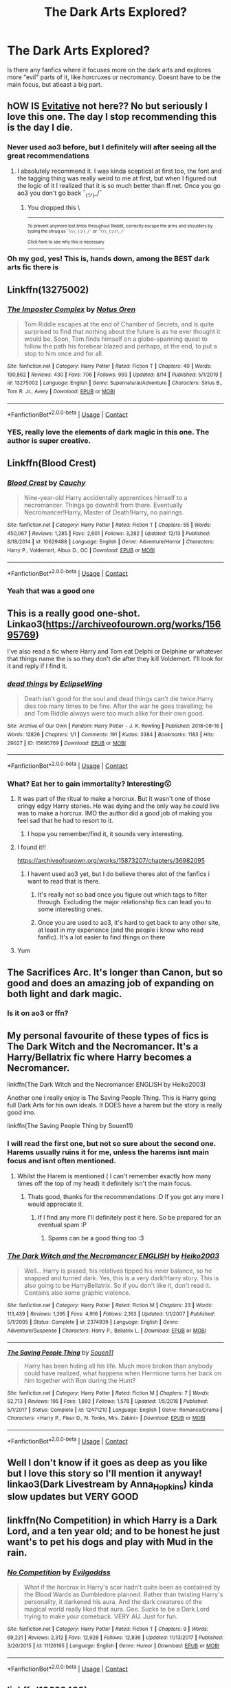 #+TITLE: The Dark Arts Explored?

* The Dark Arts Explored?
:PROPERTIES:
:Author: NilsKBH
:Score: 50
:DateUnix: 1609419890.0
:DateShort: 2020-Dec-31
:FlairText: Request
:END:
Is there any fanfics where it focuses more on the dark arts and explores more "evil" parts of it, like horcruxes or necromancy. Doesnt have to be the main focus, but atleast a big part.


** hOW IS [[https://archiveofourown.org/works/20049589/chapters/47480461][Evitative]] not here?? No but seriously I love this one. The day I stop recommending this is the day I die.
:PROPERTIES:
:Author: Various_Tailor_8145
:Score: 19
:DateUnix: 1609442122.0
:DateShort: 2020-Dec-31
:END:

*** Never used ao3 before, but I definitely will after seeing all the great recommendations
:PROPERTIES:
:Author: NilsKBH
:Score: 7
:DateUnix: 1609468147.0
:DateShort: 2021-Jan-01
:END:

**** I absolutely recommend it. I was kinda sceptical at first too, the font and the tagging thing was really weird to me at first, but when I figured out the logic of it I realized that it is so much better than ff.net. Once you go ao3 you don't go back ¯_(ツ)_/¯
:PROPERTIES:
:Author: Various_Tailor_8145
:Score: 3
:DateUnix: 1609493991.0
:DateShort: 2021-Jan-01
:END:

***** You dropped this \

--------------

^{^{To prevent anymore lost limbs throughout Reddit, correctly escape the arms and shoulders by typing the shrug as =¯\\\_(ツ)_/¯= or =¯\\\_(ツ)\_/¯=}}

[[https://np.reddit.com/r/OutOfTheLoop/comments/3fbrg3/is_there_a_reason_why_the_arm_is_always_missing/ctn5gbf/][^{^{Click here to see why this is necessary}}]]
:PROPERTIES:
:Author: LimbRetrieval-Bot
:Score: 6
:DateUnix: 1609494006.0
:DateShort: 2021-Jan-01
:END:


*** Oh my god, yes! This is, hands down, among the BEST dark arts fic there is
:PROPERTIES:
:Author: LyaLyLy
:Score: 7
:DateUnix: 1609484676.0
:DateShort: 2021-Jan-01
:END:


** Linkffn(13275002)
:PROPERTIES:
:Author: krukpl123
:Score: 8
:DateUnix: 1609429539.0
:DateShort: 2020-Dec-31
:END:

*** [[https://www.fanfiction.net/s/13275002/1/][*/The Imposter Complex/*]] by [[https://www.fanfiction.net/u/2129301/Notus-Oren][/Notus Oren/]]

#+begin_quote
  Tom Riddle escapes at the end of Chamber of Secrets, and is quite surprised to find that nothing about the future is as he ever thought it would be. Soon, Tom finds himself on a globe-spanning quest to follow the path his forebear blazed and perhaps, at the end, to put a stop to him once and for all.
#+end_quote

^{/Site/:} ^{fanfiction.net} ^{*|*} ^{/Category/:} ^{Harry} ^{Potter} ^{*|*} ^{/Rated/:} ^{Fiction} ^{T} ^{*|*} ^{/Chapters/:} ^{40} ^{*|*} ^{/Words/:} ^{190,862} ^{*|*} ^{/Reviews/:} ^{430} ^{*|*} ^{/Favs/:} ^{706} ^{*|*} ^{/Follows/:} ^{993} ^{*|*} ^{/Updated/:} ^{8/14} ^{*|*} ^{/Published/:} ^{5/1/2019} ^{*|*} ^{/id/:} ^{13275002} ^{*|*} ^{/Language/:} ^{English} ^{*|*} ^{/Genre/:} ^{Supernatural/Adventure} ^{*|*} ^{/Characters/:} ^{Sirius} ^{B.,} ^{Tom} ^{R.} ^{Jr.,} ^{Avery} ^{*|*} ^{/Download/:} ^{[[http://www.ff2ebook.com/old/ffn-bot/index.php?id=13275002&source=ff&filetype=epub][EPUB]]} ^{or} ^{[[http://www.ff2ebook.com/old/ffn-bot/index.php?id=13275002&source=ff&filetype=mobi][MOBI]]}

--------------

*FanfictionBot*^{2.0.0-beta} | [[https://github.com/FanfictionBot/reddit-ffn-bot/wiki/Usage][Usage]] | [[https://www.reddit.com/message/compose?to=tusing][Contact]]
:PROPERTIES:
:Author: FanfictionBot
:Score: 6
:DateUnix: 1609429560.0
:DateShort: 2020-Dec-31
:END:


*** YES, really love the elements of dark magic in this one. The author is super creative.
:PROPERTIES:
:Author: orangedarkchocolate
:Score: 5
:DateUnix: 1609439775.0
:DateShort: 2020-Dec-31
:END:


** Linkffn(Blood Crest)
:PROPERTIES:
:Author: eurasian_nuthatch
:Score: 8
:DateUnix: 1609431988.0
:DateShort: 2020-Dec-31
:END:

*** [[https://www.fanfiction.net/s/10629488/1/][*/Blood Crest/*]] by [[https://www.fanfiction.net/u/3712368/Cauchy][/Cauchy/]]

#+begin_quote
  Nine-year-old Harry accidentally apprentices himself to a necromancer. Things go downhill from there. Eventually Necromancer!Harry, Master of Death!Harry, no pairings.
#+end_quote

^{/Site/:} ^{fanfiction.net} ^{*|*} ^{/Category/:} ^{Harry} ^{Potter} ^{*|*} ^{/Rated/:} ^{Fiction} ^{T} ^{*|*} ^{/Chapters/:} ^{55} ^{*|*} ^{/Words/:} ^{450,067} ^{*|*} ^{/Reviews/:} ^{1,285} ^{*|*} ^{/Favs/:} ^{2,601} ^{*|*} ^{/Follows/:} ^{3,282} ^{*|*} ^{/Updated/:} ^{12/13} ^{*|*} ^{/Published/:} ^{8/18/2014} ^{*|*} ^{/id/:} ^{10629488} ^{*|*} ^{/Language/:} ^{English} ^{*|*} ^{/Genre/:} ^{Adventure/Horror} ^{*|*} ^{/Characters/:} ^{Harry} ^{P.,} ^{Voldemort,} ^{Albus} ^{D.,} ^{OC} ^{*|*} ^{/Download/:} ^{[[http://www.ff2ebook.com/old/ffn-bot/index.php?id=10629488&source=ff&filetype=epub][EPUB]]} ^{or} ^{[[http://www.ff2ebook.com/old/ffn-bot/index.php?id=10629488&source=ff&filetype=mobi][MOBI]]}

--------------

*FanfictionBot*^{2.0.0-beta} | [[https://github.com/FanfictionBot/reddit-ffn-bot/wiki/Usage][Usage]] | [[https://www.reddit.com/message/compose?to=tusing][Contact]]
:PROPERTIES:
:Author: FanfictionBot
:Score: 5
:DateUnix: 1609432010.0
:DateShort: 2020-Dec-31
:END:


*** Yeah that was a good one
:PROPERTIES:
:Author: NilsKBH
:Score: 1
:DateUnix: 1609439305.0
:DateShort: 2020-Dec-31
:END:


** This is a really good one-shot. Linkao3([[https://archiveofourown.org/works/15695769]])

I've also read a fic where Harry and Tom eat Delphi or Delphine or whatever that things name the is so they don't die after they kill Voldemort. I'll look for it and reply if I find it.
:PROPERTIES:
:Author: darlingnicky
:Score: 8
:DateUnix: 1609433499.0
:DateShort: 2020-Dec-31
:END:

*** [[https://archiveofourown.org/works/15695769][*/dead things/*]] by [[https://www.archiveofourown.org/users/EclipseWing/pseuds/EclipseWing][/EclipseWing/]]

#+begin_quote
  Death isn't good for the soul and dead things can't die twice.Harry dies too many times to be fine. After the war he goes travelling; he and Tom Riddle always were too much alike for their own good.
#+end_quote

^{/Site/:} ^{Archive} ^{of} ^{Our} ^{Own} ^{*|*} ^{/Fandom/:} ^{Harry} ^{Potter} ^{-} ^{J.} ^{K.} ^{Rowling} ^{*|*} ^{/Published/:} ^{2018-08-16} ^{*|*} ^{/Words/:} ^{12826} ^{*|*} ^{/Chapters/:} ^{1/1} ^{*|*} ^{/Comments/:} ^{191} ^{*|*} ^{/Kudos/:} ^{3384} ^{*|*} ^{/Bookmarks/:} ^{1183} ^{*|*} ^{/Hits/:} ^{29027} ^{*|*} ^{/ID/:} ^{15695769} ^{*|*} ^{/Download/:} ^{[[https://archiveofourown.org/downloads/15695769/dead%20things.epub?updated_at=1607645611][EPUB]]} ^{or} ^{[[https://archiveofourown.org/downloads/15695769/dead%20things.mobi?updated_at=1607645611][MOBI]]}

--------------

*FanfictionBot*^{2.0.0-beta} | [[https://github.com/FanfictionBot/reddit-ffn-bot/wiki/Usage][Usage]] | [[https://www.reddit.com/message/compose?to=tusing][Contact]]
:PROPERTIES:
:Author: FanfictionBot
:Score: 6
:DateUnix: 1609433515.0
:DateShort: 2020-Dec-31
:END:


*** What? Eat her to gain immortality? Interesting😮
:PROPERTIES:
:Author: NilsKBH
:Score: 6
:DateUnix: 1609439258.0
:DateShort: 2020-Dec-31
:END:

**** It was part of the ritual to make a horcrux. But it wasn't one of those cringy edgy Harry stories. He was dying and the only way he could live was to make a horcrux. IMO the author did a good job of making you feel sad that he had to resort to it.
:PROPERTIES:
:Author: darlingnicky
:Score: 9
:DateUnix: 1609439372.0
:DateShort: 2020-Dec-31
:END:

***** I hope you remember/find it, it sounds very interesting.
:PROPERTIES:
:Author: NilsKBH
:Score: 1
:DateUnix: 1609439557.0
:DateShort: 2020-Dec-31
:END:


**** I found it!!

[[https://archiveofourown.org/works/15873207/chapters/36982095]]
:PROPERTIES:
:Author: darlingnicky
:Score: 4
:DateUnix: 1609439492.0
:DateShort: 2020-Dec-31
:END:

***** I havent used ao3 yet, but I do believe theres alot of the fanfics i want to read that is there.
:PROPERTIES:
:Author: NilsKBH
:Score: 3
:DateUnix: 1609439621.0
:DateShort: 2020-Dec-31
:END:

****** It's really not so bad once you figure out which tags to filter through. Excluding the major relationship fics can lead you to some interesting ones.
:PROPERTIES:
:Author: darlingnicky
:Score: 5
:DateUnix: 1609439720.0
:DateShort: 2020-Dec-31
:END:


****** Once you are used to ao3, it's hard to get back to any other site, at least in my experience (and the people i know who read fanfic). It's a lot easier to find things on there
:PROPERTIES:
:Author: -dagmar-123123
:Score: 2
:DateUnix: 1609508144.0
:DateShort: 2021-Jan-01
:END:


**** Yum
:PROPERTIES:
:Author: PotatoBro42069
:Score: 3
:DateUnix: 1609458924.0
:DateShort: 2021-Jan-01
:END:


** The Sacrifices Arc. It's longer than Canon, but so good and does an amazing job of expanding on both light and dark magic.
:PROPERTIES:
:Author: laellense
:Score: 8
:DateUnix: 1609442861.0
:DateShort: 2020-Dec-31
:END:

*** Is it on ao3 or ffn?
:PROPERTIES:
:Author: NilsKBH
:Score: 1
:DateUnix: 1609534677.0
:DateShort: 2021-Jan-02
:END:


** My personal favourite of these types of fics is The Dark Witch and the Necromancer. It's a Harry/Bellatrix fic where Harry becomes a Necromancer.

linkffn(The Dark Witch and the Necromancer ENGLISH by Heiko2003)

Another one I really enjoy is The Saving People Thing. This is Harry going full Dark Arts for his own ideals. It DOES have a harem but the story is really good imo.

linkffn(The Saving People Thing by Souen11)
:PROPERTIES:
:Author: Blade35492
:Score: 14
:DateUnix: 1609425804.0
:DateShort: 2020-Dec-31
:END:

*** I will read the first one, but not so sure about the second one. Harems usually ruins it for me, unless the harems isnt main focus and isnt often mentioned.
:PROPERTIES:
:Author: NilsKBH
:Score: 11
:DateUnix: 1609426078.0
:DateShort: 2020-Dec-31
:END:

**** Whilst the Harem is mentioned ( I can't remember exactly how many times off the top of my head) it definitely isn't the main focus.
:PROPERTIES:
:Author: Blade35492
:Score: 3
:DateUnix: 1609426235.0
:DateShort: 2020-Dec-31
:END:

***** Thats good, thanks for the recommendations :D If you got any more I would appreciate it.
:PROPERTIES:
:Author: NilsKBH
:Score: 3
:DateUnix: 1609426319.0
:DateShort: 2020-Dec-31
:END:

****** If I find any more I'll definitely post it here. So be prepared for an eventual spam :P
:PROPERTIES:
:Author: Blade35492
:Score: 3
:DateUnix: 1609426376.0
:DateShort: 2020-Dec-31
:END:

******* Spams can be a good thing too :3
:PROPERTIES:
:Author: NilsKBH
:Score: 2
:DateUnix: 1609426862.0
:DateShort: 2020-Dec-31
:END:


*** [[https://www.fanfiction.net/s/2374939/1/][*/The Dark Witch and the Necromancer ENGLISH/*]] by [[https://www.fanfiction.net/u/547774/Heiko2003][/Heiko2003/]]

#+begin_quote
  Well... Harry is pissed, his relatives tipped his inner balance, so he snapped and turned dark. Yes, this is a very dark!Harry story. This is also going to be HarryBellatrix. So if you don't like it, don't read it. Contains also some graphic violence.
#+end_quote

^{/Site/:} ^{fanfiction.net} ^{*|*} ^{/Category/:} ^{Harry} ^{Potter} ^{*|*} ^{/Rated/:} ^{Fiction} ^{M} ^{*|*} ^{/Chapters/:} ^{23} ^{*|*} ^{/Words/:} ^{113,439} ^{*|*} ^{/Reviews/:} ^{1,395} ^{*|*} ^{/Favs/:} ^{4,916} ^{*|*} ^{/Follows/:} ^{2,163} ^{*|*} ^{/Updated/:} ^{1/1/2007} ^{*|*} ^{/Published/:} ^{5/1/2005} ^{*|*} ^{/Status/:} ^{Complete} ^{*|*} ^{/id/:} ^{2374939} ^{*|*} ^{/Language/:} ^{English} ^{*|*} ^{/Genre/:} ^{Adventure/Suspense} ^{*|*} ^{/Characters/:} ^{Harry} ^{P.,} ^{Bellatrix} ^{L.} ^{*|*} ^{/Download/:} ^{[[http://www.ff2ebook.com/old/ffn-bot/index.php?id=2374939&source=ff&filetype=epub][EPUB]]} ^{or} ^{[[http://www.ff2ebook.com/old/ffn-bot/index.php?id=2374939&source=ff&filetype=mobi][MOBI]]}

--------------

[[https://www.fanfiction.net/s/12471210/1/][*/The Saving People Thing/*]] by [[https://www.fanfiction.net/u/7134472/Souen11][/Souen11/]]

#+begin_quote
  Harry has been hiding all his life. Much more broken than anybody could have realized, what happens when Hermione turns her back on him together with Ron during the Hunt?
#+end_quote

^{/Site/:} ^{fanfiction.net} ^{*|*} ^{/Category/:} ^{Harry} ^{Potter} ^{*|*} ^{/Rated/:} ^{Fiction} ^{M} ^{*|*} ^{/Chapters/:} ^{7} ^{*|*} ^{/Words/:} ^{52,713} ^{*|*} ^{/Reviews/:} ^{195} ^{*|*} ^{/Favs/:} ^{1,892} ^{*|*} ^{/Follows/:} ^{1,578} ^{*|*} ^{/Updated/:} ^{1/5/2018} ^{*|*} ^{/Published/:} ^{5/1/2017} ^{*|*} ^{/Status/:} ^{Complete} ^{*|*} ^{/id/:} ^{12471210} ^{*|*} ^{/Language/:} ^{English} ^{*|*} ^{/Genre/:} ^{Romance/Drama} ^{*|*} ^{/Characters/:} ^{<Harry} ^{P.,} ^{Fleur} ^{D.,} ^{N.} ^{Tonks,} ^{Mrs.} ^{Zabini>} ^{*|*} ^{/Download/:} ^{[[http://www.ff2ebook.com/old/ffn-bot/index.php?id=12471210&source=ff&filetype=epub][EPUB]]} ^{or} ^{[[http://www.ff2ebook.com/old/ffn-bot/index.php?id=12471210&source=ff&filetype=mobi][MOBI]]}

--------------

*FanfictionBot*^{2.0.0-beta} | [[https://github.com/FanfictionBot/reddit-ffn-bot/wiki/Usage][Usage]] | [[https://www.reddit.com/message/compose?to=tusing][Contact]]
:PROPERTIES:
:Author: FanfictionBot
:Score: 2
:DateUnix: 1609425836.0
:DateShort: 2020-Dec-31
:END:


** Well I don't know if it goes as deep as you like but I love this story so I'll mention it anyway! linkao3(Dark Livestream by Anna_Hopkins) kinda slow updates but VERY GOOD
:PROPERTIES:
:Author: Leafyeyes417
:Score: 7
:DateUnix: 1609444428.0
:DateShort: 2020-Dec-31
:END:


** linkffn(No Competition) in which Harry is a Dark Lord, and a ten year old; and to be honest he just want's to pet his dogs and play with Mud in the rain.
:PROPERTIES:
:Author: Sefera17
:Score: 6
:DateUnix: 1609455946.0
:DateShort: 2021-Jan-01
:END:

*** [[https://www.fanfiction.net/s/11126195/1/][*/No Competition/*]] by [[https://www.fanfiction.net/u/377878/Evilgoddss][/Evilgoddss/]]

#+begin_quote
  What if the horcrux in Harry's scar hadn't quite been as contained by the Blood Wards as Dumbledore planned. Rather than twisting Harry's personality, it darkened his aura. And the dark creatures of the magical world really liked that aura. Gee. Sucks to be a Dark Lord trying to make your comeback. VERY AU. Just for fun.
#+end_quote

^{/Site/:} ^{fanfiction.net} ^{*|*} ^{/Category/:} ^{Harry} ^{Potter} ^{*|*} ^{/Rated/:} ^{Fiction} ^{T} ^{*|*} ^{/Chapters/:} ^{9} ^{*|*} ^{/Words/:} ^{69,221} ^{*|*} ^{/Reviews/:} ^{2,312} ^{*|*} ^{/Favs/:} ^{12,926} ^{*|*} ^{/Follows/:} ^{12,836} ^{*|*} ^{/Updated/:} ^{11/13/2017} ^{*|*} ^{/Published/:} ^{3/20/2015} ^{*|*} ^{/id/:} ^{11126195} ^{*|*} ^{/Language/:} ^{English} ^{*|*} ^{/Genre/:} ^{Humor} ^{*|*} ^{/Download/:} ^{[[http://www.ff2ebook.com/old/ffn-bot/index.php?id=11126195&source=ff&filetype=epub][EPUB]]} ^{or} ^{[[http://www.ff2ebook.com/old/ffn-bot/index.php?id=11126195&source=ff&filetype=mobi][MOBI]]}

--------------

*FanfictionBot*^{2.0.0-beta} | [[https://github.com/FanfictionBot/reddit-ffn-bot/wiki/Usage][Usage]] | [[https://www.reddit.com/message/compose?to=tusing][Contact]]
:PROPERTIES:
:Author: FanfictionBot
:Score: 1
:DateUnix: 1609455970.0
:DateShort: 2021-Jan-01
:END:


** linkffn(10629488)

I really enjoyed this, and it delves pretty deep. The Harry in it makes a lot of sense, and the story gets really interesting.
:PROPERTIES:
:Author: MastrWalkrOfSky
:Score: 6
:DateUnix: 1609446421.0
:DateShort: 2020-Dec-31
:END:

*** [[https://www.fanfiction.net/s/10629488/1/][*/Blood Crest/*]] by [[https://www.fanfiction.net/u/3712368/Cauchy][/Cauchy/]]

#+begin_quote
  Nine-year-old Harry accidentally apprentices himself to a necromancer. Things go downhill from there. Eventually Necromancer!Harry, Master of Death!Harry, no pairings.
#+end_quote

^{/Site/:} ^{fanfiction.net} ^{*|*} ^{/Category/:} ^{Harry} ^{Potter} ^{*|*} ^{/Rated/:} ^{Fiction} ^{T} ^{*|*} ^{/Chapters/:} ^{55} ^{*|*} ^{/Words/:} ^{450,067} ^{*|*} ^{/Reviews/:} ^{1,285} ^{*|*} ^{/Favs/:} ^{2,601} ^{*|*} ^{/Follows/:} ^{3,282} ^{*|*} ^{/Updated/:} ^{12/13} ^{*|*} ^{/Published/:} ^{8/18/2014} ^{*|*} ^{/id/:} ^{10629488} ^{*|*} ^{/Language/:} ^{English} ^{*|*} ^{/Genre/:} ^{Adventure/Horror} ^{*|*} ^{/Characters/:} ^{Harry} ^{P.,} ^{Voldemort,} ^{Albus} ^{D.,} ^{OC} ^{*|*} ^{/Download/:} ^{[[http://www.ff2ebook.com/old/ffn-bot/index.php?id=10629488&source=ff&filetype=epub][EPUB]]} ^{or} ^{[[http://www.ff2ebook.com/old/ffn-bot/index.php?id=10629488&source=ff&filetype=mobi][MOBI]]}

--------------

*FanfictionBot*^{2.0.0-beta} | [[https://github.com/FanfictionBot/reddit-ffn-bot/wiki/Usage][Usage]] | [[https://www.reddit.com/message/compose?to=tusing][Contact]]
:PROPERTIES:
:Author: FanfictionBot
:Score: 1
:DateUnix: 1609446437.0
:DateShort: 2020-Dec-31
:END:


** I think it's called linkffn(Harry Potter and the homecoming)
:PROPERTIES:
:Author: Garanar
:Score: 3
:DateUnix: 1609459096.0
:DateShort: 2021-Jan-01
:END:

*** [[https://www.fanfiction.net/s/12867536/1/][*/Harry Potter and the Homecoming/*]] by [[https://www.fanfiction.net/u/10461539/BolshevikMuppet99][/BolshevikMuppet99/]]

#+begin_quote
  Book 1 of the Downward Spiral Saga:After being raised in an orphanage, Harry Potter is visited by his new headmaster and brought into the world of magic. How will an abused Harry fare in this new world? Slytherin!Harry, Eventual Dark!Harry, Sequel is up! HP and Salazar's Legacy
#+end_quote

^{/Site/:} ^{fanfiction.net} ^{*|*} ^{/Category/:} ^{Harry} ^{Potter} ^{*|*} ^{/Rated/:} ^{Fiction} ^{M} ^{*|*} ^{/Chapters/:} ^{16} ^{*|*} ^{/Words/:} ^{51,372} ^{*|*} ^{/Reviews/:} ^{148} ^{*|*} ^{/Favs/:} ^{913} ^{*|*} ^{/Follows/:} ^{570} ^{*|*} ^{/Updated/:} ^{4/9/2018} ^{*|*} ^{/Published/:} ^{3/13/2018} ^{*|*} ^{/Status/:} ^{Complete} ^{*|*} ^{/id/:} ^{12867536} ^{*|*} ^{/Language/:} ^{English} ^{*|*} ^{/Genre/:} ^{Fantasy/Horror} ^{*|*} ^{/Characters/:} ^{Harry} ^{P.,} ^{Draco} ^{M.,} ^{Severus} ^{S.,} ^{Daphne} ^{G.} ^{*|*} ^{/Download/:} ^{[[http://www.ff2ebook.com/old/ffn-bot/index.php?id=12867536&source=ff&filetype=epub][EPUB]]} ^{or} ^{[[http://www.ff2ebook.com/old/ffn-bot/index.php?id=12867536&source=ff&filetype=mobi][MOBI]]}

--------------

*FanfictionBot*^{2.0.0-beta} | [[https://github.com/FanfictionBot/reddit-ffn-bot/wiki/Usage][Usage]] | [[https://www.reddit.com/message/compose?to=tusing][Contact]]
:PROPERTIES:
:Author: FanfictionBot
:Score: 1
:DateUnix: 1609459121.0
:DateShort: 2021-Jan-01
:END:


** Coven by Naidhe has a really interesting take on blood magic and how power expands through an added group of witches, canon divergence from sixth year on

Linkao3(15234645)
:PROPERTIES:
:Author: SnooLobsters9188
:Score: 3
:DateUnix: 1609506781.0
:DateShort: 2021-Jan-01
:END:

*** [[https://archiveofourown.org/works/15234645][*/Coven/*]] by [[https://www.archiveofourown.org/users/Naidhe/pseuds/Naidhe][/Naidhe/]]

#+begin_quote
  “The problem here, professor Dumbledore, is that you keep wondering what my position on the board is. I started off as your pawn, then at some point I became a useful bishop; but suddenly you see yourself wondering if I might not just be the black queen.” Hermione looked at him then, and smiled softly, “And what you don't realize is that we're not playing chess anymore.”
#+end_quote

^{/Site/:} ^{Archive} ^{of} ^{Our} ^{Own} ^{*|*} ^{/Fandom/:} ^{Harry} ^{Potter} ^{-} ^{J.} ^{K.} ^{Rowling} ^{*|*} ^{/Published/:} ^{2018-07-10} ^{*|*} ^{/Updated/:} ^{2019-12-01} ^{*|*} ^{/Words/:} ^{156599} ^{*|*} ^{/Chapters/:} ^{26/?} ^{*|*} ^{/Comments/:} ^{492} ^{*|*} ^{/Kudos/:} ^{610} ^{*|*} ^{/Bookmarks/:} ^{196} ^{*|*} ^{/Hits/:} ^{14425} ^{*|*} ^{/ID/:} ^{15234645} ^{*|*} ^{/Download/:} ^{[[https://archiveofourown.org/downloads/15234645/Coven.epub?updated_at=1591635200][EPUB]]} ^{or} ^{[[https://archiveofourown.org/downloads/15234645/Coven.mobi?updated_at=1591635200][MOBI]]}

--------------

*FanfictionBot*^{2.0.0-beta} | [[https://github.com/FanfictionBot/reddit-ffn-bot/wiki/Usage][Usage]] | [[https://www.reddit.com/message/compose?to=tusing][Contact]]
:PROPERTIES:
:Author: FanfictionBot
:Score: 1
:DateUnix: 1609506799.0
:DateShort: 2021-Jan-01
:END:


** [[https://www.fanfiction.net/s/6486690/1/Rebirth]]

[[https://www.fanfiction.net/s/2488754/1/A-Second-Chance-at-Life]]
:PROPERTIES:
:Author: RaZen_Brandz
:Score: 2
:DateUnix: 1609463094.0
:DateShort: 2021-Jan-01
:END:
